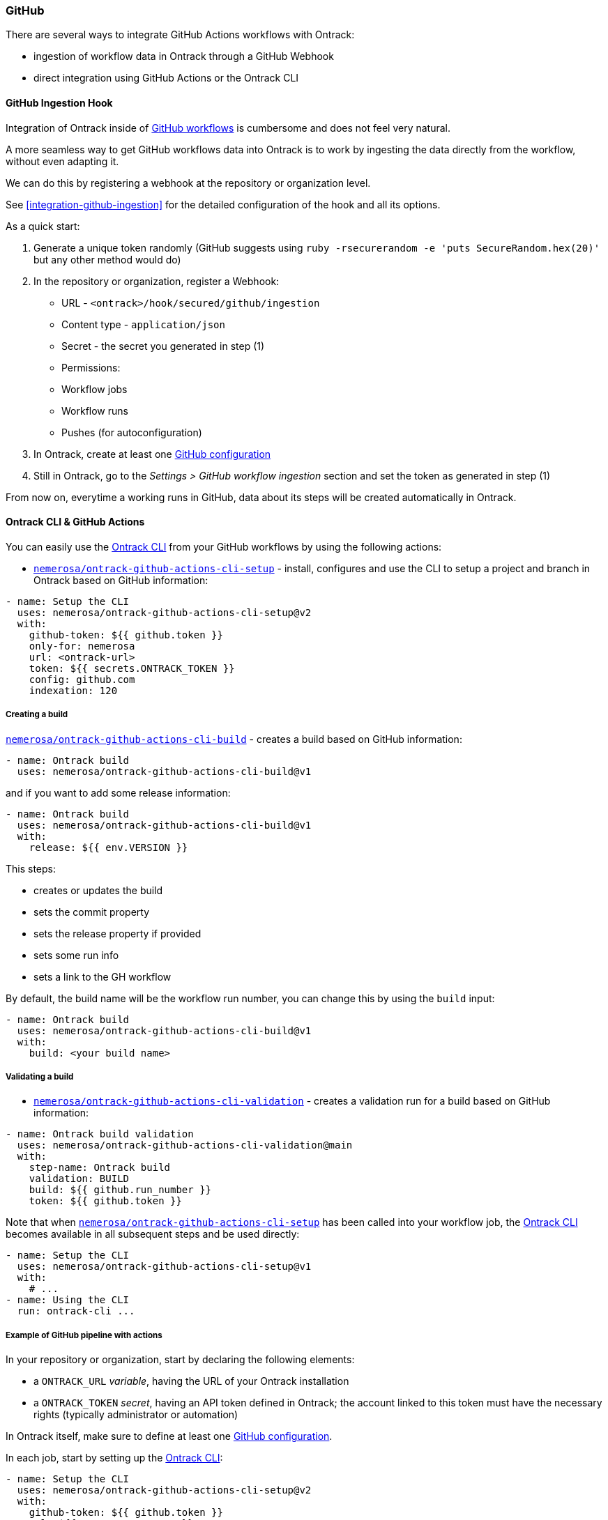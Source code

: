 [[feeding-github]]
=== GitHub

There are several ways to integrate GitHub Actions workflows with Ontrack:

* ingestion of workflow data in Ontrack through a GitHub Webhook
* direct integration using GitHub Actions or the Ontrack CLI

[[feeding-github-ingestion]]
==== GitHub Ingestion Hook

Integration of Ontrack inside of <<feeding-github-actions,GitHub workflows>> is cumbersome and does not feel very natural.

A more seamless way to get GitHub workflows data into Ontrack is to work by ingesting the data directly from the workflow, without even adapting it.

We can do this by registering a webhook at the repository or organization level.

See <<integration-github-ingestion>> for the detailed configuration of the hook and all its options.

As a quick start:

1. Generate a unique token randomly (GitHub suggests using `ruby -rsecurerandom -e 'puts SecureRandom.hex(20)'` but any other method would do)
2. In the repository or organization, register a Webhook:
  * URL - `<ontrack>/hook/secured/github/ingestion`
  * Content type - `application/json`
  * Secret - the secret you generated in step (1)
  * Permissions:
    * Workflow jobs
    * Workflow runs
    * Pushes (for autoconfiguration)
3. In Ontrack, create at least one <<integration-github,GitHub configuration>>
4. Still in Ontrack, go to the _Settings > GitHub workflow ingestion_ section and set the token as generated in step (1)

From now on, everytime a working runs in GitHub, data about its steps will be created automatically in Ontrack.

[[feeding-github-actions]]
==== Ontrack CLI & GitHub Actions

You can easily use the <<feeding-cli,Ontrack CLI>> from your GitHub workflows by using the following actions:

* https://github.com/nemerosa/ontrack-github-actions-cli-setup[`nemerosa/ontrack-github-actions-cli-setup`] - install, configures and use the CLI to setup a project and branch in Ontrack based on GitHub information:

[source,yaml]
----
- name: Setup the CLI
  uses: nemerosa/ontrack-github-actions-cli-setup@v2
  with:
    github-token: ${{ github.token }}
    only-for: nemerosa
    url: <ontrack-url>
    token: ${{ secrets.ONTRACK_TOKEN }}
    config: github.com
    indexation: 120
----

===== Creating a build

https://github.com/nemerosa/ontrack-github-actions-cli-build[`nemerosa/ontrack-github-actions-cli-build`] - creates a build based on GitHub information:

[source,yaml]
----
- name: Ontrack build
  uses: nemerosa/ontrack-github-actions-cli-build@v1
----

and if you want to add some release information:

[source,yaml]
----
- name: Ontrack build
  uses: nemerosa/ontrack-github-actions-cli-build@v1
  with:
    release: ${{ env.VERSION }}
----

This steps:

* creates or updates the build
* sets the commit property
* sets the release property if provided
* sets some run info
* sets a link to the GH workflow

By default, the build name will be the workflow run number, you can change this by using the `build` input:

[source,yaml]
----
- name: Ontrack build
  uses: nemerosa/ontrack-github-actions-cli-build@v1
  with:
    build: <your build name>
----

===== Validating a build

* https://github.com/nemerosa/ontrack-github-actions-cli-validation[`nemerosa/ontrack-github-actions-cli-validation`] - creates a validation run for a build based on GitHub information:

[source,yaml]
----
- name: Ontrack build validation
  uses: nemerosa/ontrack-github-actions-cli-validation@main
  with:
    step-name: Ontrack build
    validation: BUILD
    build: ${{ github.run_number }}
    token: ${{ github.token }}
----

Note that when https://github.com/nemerosa/ontrack-github-actions-cli-setup[`nemerosa/ontrack-github-actions-cli-setup`] has been called into your workflow job, the https://github.com/nemerosa/ontrack-cli[Ontrack CLI] becomes available in all subsequent steps and be used directly:

[source,yaml]
----
- name: Setup the CLI
  uses: nemerosa/ontrack-github-actions-cli-setup@v1
  with:
    # ...
- name: Using the CLI
  run: ontrack-cli ...
----

[[feeding-github-actions-example]]
===== Example of GitHub pipeline with actions

In your repository or organization, start by declaring the following
elements:

* a `ONTRACK_URL` _variable_, having the URL of your Ontrack installation
* a `ONTRACK_TOKEN` _secret_, having an API token defined in Ontrack; the account linked to this token must have the necessary rights (typically administrator or automation)

In Ontrack itself, make sure to define at least one <<integration-github-config,GitHub configuration>>.

In each job, start by setting up the https://github.com/nemerosa/ontrack-cli[Ontrack CLI]:

[source,yaml]
----
- name: Setup the CLI
  uses: nemerosa/ontrack-github-actions-cli-setup@v2
  with:
    github-token: ${{ github.token }}
    url: ${{ vars.ONTRACK_URL }}
    token: ${{ secrets.ONTRACK_TOKEN }}
    config: github.com
    indexation: 60
----

NOTE: More options are available at https://github.com/nemerosa/ontrack-github-actions-cli-setup

Once this step has been run, the https://github.com/nemerosa/ontrack-cli[Ontrack CLI] is available in the
rest of the workflow.

Typically, you'll create a build in Ontrack:

[source,yaml]
----
  -  name: Ontrack build
     run: |
        ontrack-cli build setup \
          --project ${{ steps.ontrack.outputs.project }} \
          --branch ${{ steps.ontrack.outputs.branch }} \
          --build ${{ github.run_number }}
        ontrack-cli build set-property \
          --project ${{ steps.ontrack.outputs.project }} \
          --branch ${{ steps.ontrack.outputs.branch }} \
          --build ${{ github.run_number }} \
          git-commit \
          --commit ${{ github.sha }}
----

After the build is created, you can create some validations,
either using the https://github.com/nemerosa/ontrack-cli[Ontrack CLI]
or using the dedicated https://github.com/nemerosa/ontrack-github-actions-cli-validation[`ontrack-github-actions-cli-validation`] action.

For example:

[source,yaml]
----
  - uses: nemerosa/ontrack-github-actions-cli-validation@v2
    if: ${{ always() }}
----

NOTE: the `if: ${{ always() }}` is there to run this step even if the previous step is failed.

Using the CLI, it can look like:

[source,yaml]
----
  - name: Validation
    run: |
        ontrack-cli validate \
          --project ${{ steps.ontrack.outputs.project }} \
          --branch ${{ steps.ontrack.outputs.branch }} \
          --build ${{ github.run_number }} \
          --validation my-validation \
          --status PASSED
----

If you want to record some JUnit XML test results:

[source,yaml]
----
  - name: Validation
    if: ${{ always() }}
    run: |
        ontrack-cli validate \
          --project ${{ steps.ontrack.outputs.project }} \
          --branch ${{ steps.ontrack.outputs.branch }} \
          --build ${{ github.run_number }} \
          --validation my-validation \
          junit \
          --pattern "**/results/*.xml"
----

[[feeding-github-actions-promotions]]
===== Setting up validations and promotions

The https://github.com/nemerosa/ontrack-github-actions-cli-setup[`ontrack-github-actions-cli-setup`] action allows the setup of validations and promotions:

[source,yaml]
----
- name: Setup the CLI
  uses: nemerosa/ontrack-github-actions-cli-setup@v2
  with:
    # ...
    promotions: .github/ontrack/promotions.yaml
----

where `.github/ontrack/promotions.yaml` looks like:

[source,yaml]
----
BRONZE:
  validations:
    - BUILD
SILVER:
  validations:
    - ACCEPTANCE
  promotions:
    - BRONZE
----

This setup action does not allow much customization yet, and one
needs to rely on the https://github.com/nemerosa/ontrack-cli[Ontrack CLI] for more options (typing of the validations, auto-promotion, etc).

[[feeding-github-actions-auto-versioning]]
===== Setting up auto-versioning

TODO
